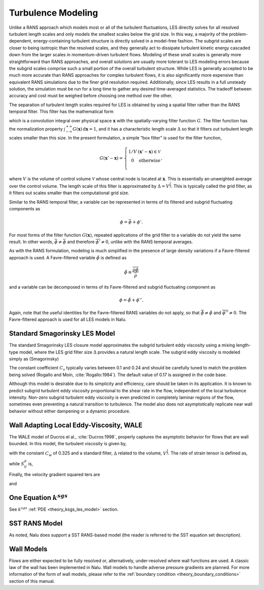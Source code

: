 Turbulence Modeling
-------------------

Unlike a RANS approach which models most or all of the turbulent
fluctuations, LES directly solves for all resolved turbulent length
scales and only models the smallest scales below the grid size. In this
way, a majority of the problem-dependent, energy-containing turbulent
structure is directly solved in a model-free fashion. The subgrid scales
are closer to being isotropic than the resolved scales, and they
generally act to dissipate turbulent kinetic energy cascaded down from
the larger scales in momentum-driven turbulent flows. Modeling of these
small scales is generally more straightforward than RANS approaches, and
overall solutions are usually more tolerant to LES modeling errors
because the subgrid scales comprise such a small portion of the overall
turbulent structure. While LES is generally accepted to be much more
accurate than RANS approaches for complex turbulent flows, it is also
significantly more expensive than equivalent RANS simulations due to the
finer grid resolution required. Additionally, since LES results in a
full unsteady solution, the simulation must be run for a long time to
gather any desired time-averaged statistics. The tradeoff between
accuracy and cost must be weighed before choosing one method over the
other.

The separation of turbulent length scales required for LES is obtained
by using a spatial filter rather than the RANS temporal filter. This
filter has the mathematical form

.. math::
   :label: les-filter

   \overline{\phi(\boldsymbol{x},t)} \equiv \int_{-\infty}^{+\infty}
       \phi(\boldsymbol{x}',t) G(\boldsymbol{x}' - \boldsymbol{x})\,
       \mathrm{d}\boldsymbol{x}',


which is a convolution integral over physical space
:math:`\boldsymbol{x}` with the spatially-varying filter function
:math:`G`. The filter function has the normalization property
:math:`\int_{-\infty}^{+\infty}
G(\boldsymbol{x})\, \mathrm{d}\boldsymbol{x} = 1`, and it has a
characteristic length scale :math:`\Delta` so that it filters out
turbulent length scales smaller than this size. In the present
formulation, a simple “box filter” is used for the filter function,

.. math::

   G(\boldsymbol{x}' - \boldsymbol{x}) = \left\{ \begin{array}{l@{\quad:\quad}l}
       1/V         & (\boldsymbol{x}' - \boldsymbol{x}) \in \mathcal{V} \\
       0           & \mathrm{otherwise} \\
       \end{array} \right.,

where :math:`V` is the volume of control volume :math:`\mathcal{V}`
whose central node is located at :math:`\boldsymbol{x}`. This is
essentially an unweighted average over the control volume. The length
scale of this filter is approximated by :math:`\Delta = V^\frac{1}{3}`.
This is typically called the grid filter, as it filters out scales
smaller than the computational grid size.

Similar to the RANS temporal filter, a variable can be represented in
terms of its filtered and subgrid fluctuating components as

.. math:: \phi = \bar{\phi} + \phi'.

For most forms of the filter function :math:`G(\boldsymbol{x})`,
repeated applications of the grid filter to a variable do not yield the
same result. In other words, :math:`\bar{\bar{\phi}} \ne 
\bar{\phi}` and therefore :math:`\overline{\phi'} \ne 0`, unlike with
the RANS temporal averages.

As with the RANS formulation, modeling is much simplified in the
presence of large density variations if a Favre-filtered approach is
used. A Favre-filtered variable :math:`\tilde{\phi}` is defined as

.. math:: \tilde{\phi} \equiv \frac{ \overline{\rho\phi} }{ \bar{\rho} }

and a variable can be decomposed in terms of its Favre-filtered and
subgrid fluctuating component as

.. math:: \phi = \tilde{\phi} + \phi''.

Again, note that the useful identities for the Favre-filtered RANS
variables do not apply, so that
:math:`\bar{\tilde{\phi}} \ne \tilde{\phi}` and
:math:`\overline{\phi''} \ne 0`. The Favre-filtered approach is used for
all LES models in Nalu.

.. _theory_standard_smagorinsky_les:

Standard Smagorinsky LES Model
++++++++++++++++++++++++++++++

The standard Smagorinsky LES closure model approximates the subgrid
turbulent eddy viscosity using a mixing length-type model, where the LES
grid filter size :math:`\Delta` provides a natural length scale. The
subgrid eddy viscosity is modeled simply as (Smagorinsky)

.. math::
   :label: mut-smag

   \mu_t = \rho \left(C_s \Delta \right)^2 | \tilde {S} |,


The constant coefficient :math:`C_s` typically varies between 0.1 and
0.24 and should be carefully tuned to match the problem being solved
(Rogallo and Moin, :cite:`Rogallo:1984`).  The default value of 0.17 is assigned in the code base.

Although this model is desirable due to its simplicity and efficiency,
care should be taken in its application.  It is known to predict subgrid
turbulent eddy viscosity proportional to the shear rate in the flow,
independent of the local turbulence intensity.  Non-zero subgrid turbulent
eddy viscosity is even predicted in completely laminar regions of the
flow, sometimes even preventing a natural transition to turbulence. The model also
does not asymptotically replicate near wall behavior without either dampening or a
dynamic procedure.

Wall Adapting Local Eddy-Viscosity, WALE
++++++++++++++++++++++++++++++++++++++++

The WALE model of Ducros el al., :cite:`Ducros:1998`,
properly captures the asymptotic behavior for flows that are wall
bounded. In this model, the turbulent viscosity is given by,

.. math::
   :label: mut-wale

   \mu_t = \rho \left(C_w \Delta \right)^2 \frac{\left( S^d_{ij}S^d_{ij}\right)^{3/2}}
   {\left( S_{ij}S_{ij}\right)^{5/2} + \left( S^d_{ij}S^d_{ij}\right)^{5/4}},


with the constant :math:`C_w` of 0.325 and a standard filter,
:math:`\Delta` related to the volume, :math:`V^{\frac{1}{3}}`. The rate
of strain tensor is defined as,

.. math::
   :label: wale-sij

   S_{ij} = \frac{1}{2} \left( \frac{\partial u_i}{\partial x_j} + \frac{\partial u_j}{\partial x_i} \right)


while :math:`S^d_{ij}` is,

.. math::
   :label: wale-sdij

   S^d_{ij} = \frac{1}{2} \left( g^2_{ij} + g^2_{ji}\right).


Finally, the velocity gradient squared ters are

.. math::
   :label: wale-sqij

    g^2_{ij} = \frac{\partial u_i}{\partial x_k} \frac{\partial u_k}{\partial x_j}


and

.. math::
   :label: wale-gsqji

    g^2_{ji} = \frac{\partial u_j}{\partial x_k} \frac{\partial u_k}{\partial x_i}.


One Equation :math:`k^{sgs}`
++++++++++++++++++++++++++++

See :math:`k^{sgs}` :ref:`PDE <theory_ksgs_les_model>` section.

SST RANS Model
++++++++++++++

As noted, Nalu does support a SST RANS-based model (the reader is
referred to the SST equation set description).

Wall Models
+++++++++++

Flows are either expected to be fully resolved or, alternatively, under-resolved
where wall functions are used. A classic law of the wall has been implemented in
Nalu. Wall models to handle adverse pressure gradients are planned. For more
information of the form of wall models, please refer to the :ref:`boundary
condition <theory_boundary_conditions>` section of this manual.
